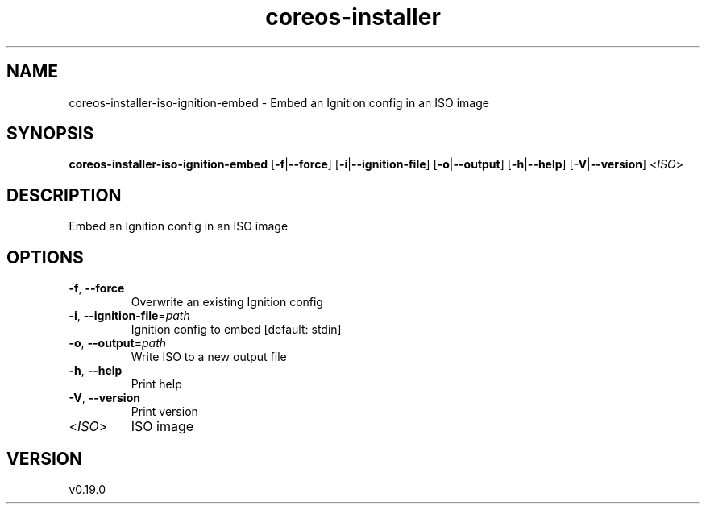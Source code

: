 .ie \n(.g .ds Aq \(aq
.el .ds Aq '
.TH coreos-installer 8  "coreos-installer 0.19.0" 
.SH NAME
coreos\-installer\-iso\-ignition\-embed \- Embed an Ignition config in an ISO image
.SH SYNOPSIS
\fBcoreos\-installer\-iso\-ignition\-embed\fR [\fB\-f\fR|\fB\-\-force\fR] [\fB\-i\fR|\fB\-\-ignition\-file\fR] [\fB\-o\fR|\fB\-\-output\fR] [\fB\-h\fR|\fB\-\-help\fR] [\fB\-V\fR|\fB\-\-version\fR] <\fIISO\fR> 
.SH DESCRIPTION
Embed an Ignition config in an ISO image
.SH OPTIONS
.TP
\fB\-f\fR, \fB\-\-force\fR
Overwrite an existing Ignition config
.TP
\fB\-i\fR, \fB\-\-ignition\-file\fR=\fIpath\fR
Ignition config to embed [default: stdin]
.TP
\fB\-o\fR, \fB\-\-output\fR=\fIpath\fR
Write ISO to a new output file
.TP
\fB\-h\fR, \fB\-\-help\fR
Print help
.TP
\fB\-V\fR, \fB\-\-version\fR
Print version
.TP
<\fIISO\fR>
ISO image
.SH VERSION
v0.19.0
